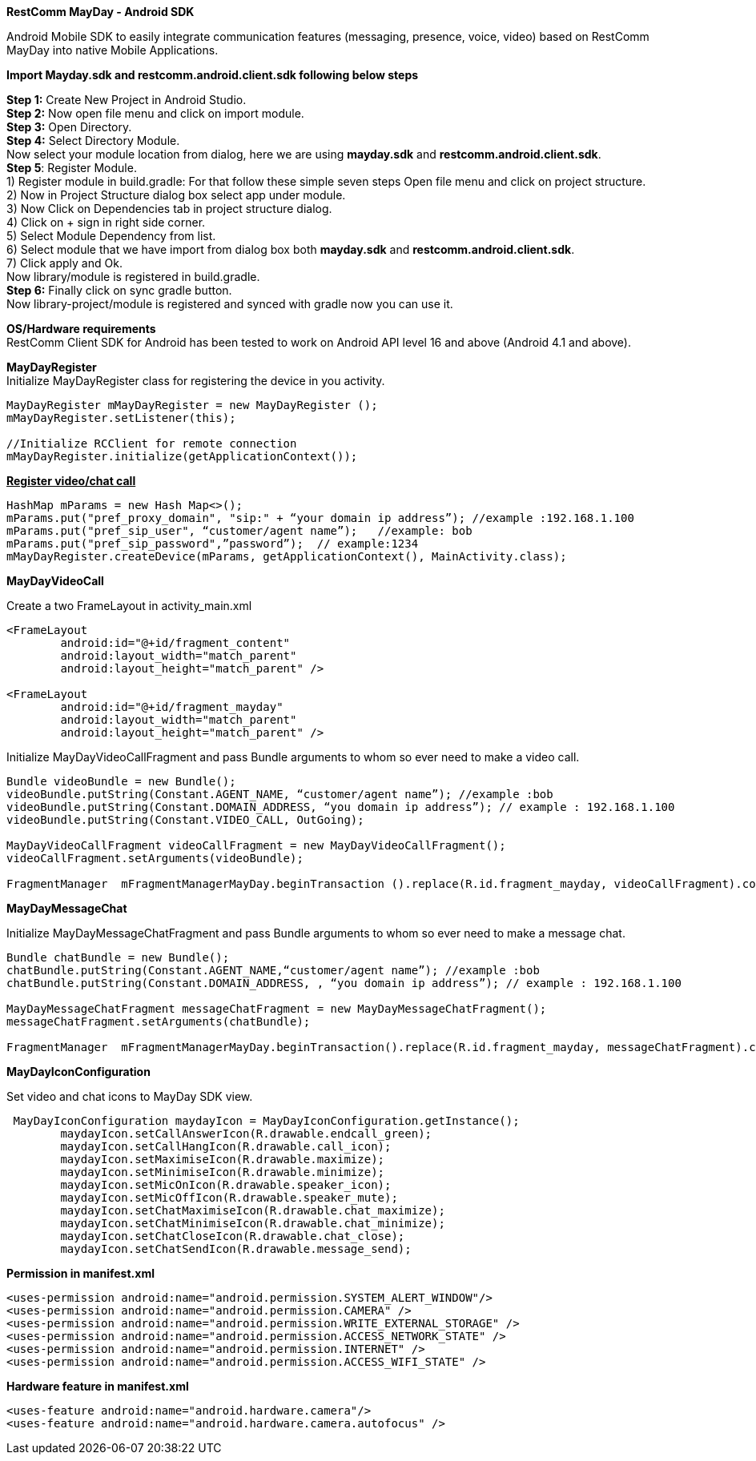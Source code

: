 *RestComm MayDay  - Android SDK* +

Android Mobile SDK to easily integrate communication features (messaging, presence, voice, video) based on RestComm MayDay into native Mobile Applications. 

*Import Mayday.sdk and restcomm.android.client.sdk following below steps* +

*Step 1:* Create New Project in Android Studio. +
*Step 2:* Now open file menu and click on import module. +
*Step 3:* Open Directory. +
*Step 4:* Select Directory Module. + 
Now select your module location from dialog, here we are using *mayday.sdk* and *restcomm.android.client.sdk*. +
*Step 5*: Register Module. +
1) Register module in build.gradle: For that follow these simple seven steps Open file menu and click on project structure. +
2) Now in Project Structure dialog box select app under module. +
3) Now Click on Dependencies tab in project structure dialog. +
4) Click on + sign in right side corner. +
5) Select Module Dependency from list. +
6) Select module that we have import from dialog box both *mayday.sdk* and *restcomm.android.client.sdk*. +
7) Click apply and Ok. +
     Now library/module is registered in build.gradle. +
*Step 6:* Finally click on sync gradle button. +
Now library-project/module is registered and synced with gradle now you can use it.
 
*OS/Hardware requirements* +
RestComm Client SDK for Android has been tested to work on Android API level 16 and above (Android 4.1 and above). +

*MayDayRegister* +
Initialize MayDayRegister class for registering the device in you activity. +
----
MayDayRegister mMayDayRegister = new MayDayRegister (); 
mMayDayRegister.setListener(this);

//Initialize RCClient for remote connection 
mMayDayRegister.initialize(getApplicationContext());
----
 
+++<u>+++*Register video/chat call*+++</u>+++

---- 
HashMap mParams = new Hash Map<>(); 
mParams.put("pref_proxy_domain", "sip:" + “your domain ip address”); //example :192.168.1.100 
mParams.put("pref_sip_user", “customer/agent name”);   //example: bob 
mParams.put("pref_sip_password",”password”);  // example:1234 
mMayDayRegister.createDevice(mParams, getApplicationContext(), MainActivity.class);
---- 

*MayDayVideoCall*** **

Create a two FrameLayout in activity_main.xml
----
<FrameLayout 
    	android:id="@+id/fragment_content" 
    	android:layout_width="match_parent" 
    	android:layout_height="match_parent" />

<FrameLayout 
	android:id="@+id/fragment_mayday" 
	android:layout_width="match_parent" 
	android:layout_height="match_parent" />
----
 
Initialize MayDayVideoCallFragment and pass Bundle arguments to whom so ever need to make a video call.
 
---- 
Bundle videoBundle = new Bundle(); 
videoBundle.putString(Constant.AGENT_NAME, “customer/agent name”); //example :bob 
videoBundle.putString(Constant.DOMAIN_ADDRESS, “you domain ip address”); // example : 192.168.1.100 
videoBundle.putString(Constant.VIDEO_CALL, OutGoing); 

MayDayVideoCallFragment videoCallFragment = new MayDayVideoCallFragment(); 
videoCallFragment.setArguments(videoBundle);
 
FragmentManager  mFragmentManagerMayDay.beginTransaction ().replace(R.id.fragment_mayday, videoCallFragment).commit();
----
 
*MayDayMessageChat*
 
Initialize MayDayMessageChatFragment and pass Bundle arguments to whom so ever need to make a message chat.

---- 
Bundle chatBundle = new Bundle(); 
chatBundle.putString(Constant.AGENT_NAME,“customer/agent name”); //example :bob 
chatBundle.putString(Constant.DOMAIN_ADDRESS, , “you domain ip address”); // example : 192.168.1.100

MayDayMessageChatFragment messageChatFragment = new MayDayMessageChatFragment(); 
messageChatFragment.setArguments(chatBundle);

FragmentManager  mFragmentManagerMayDay.beginTransaction().replace(R.id.fragment_mayday, messageChatFragment).commit();
----
 
*MayDayIconConfiguration*

Set video and chat icons to MayDay SDK view.

----
 MayDayIconConfiguration maydayIcon = MayDayIconConfiguration.getInstance();
        maydayIcon.setCallAnswerIcon(R.drawable.endcall_green);
        maydayIcon.setCallHangIcon(R.drawable.call_icon);
        maydayIcon.setMaximiseIcon(R.drawable.maximize);
        maydayIcon.setMinimiseIcon(R.drawable.minimize);
        maydayIcon.setMicOnIcon(R.drawable.speaker_icon);
        maydayIcon.setMicOffIcon(R.drawable.speaker_mute);
        maydayIcon.setChatMaximiseIcon(R.drawable.chat_maximize);
        maydayIcon.setChatMinimiseIcon(R.drawable.chat_minimize);
        maydayIcon.setChatCloseIcon(R.drawable.chat_close);
        maydayIcon.setChatSendIcon(R.drawable.message_send);
---- 

 
*Permission in manifest.xml* 

----
<uses-permission android:name="android.permission.SYSTEM_ALERT_WINDOW"/> 
<uses-permission android:name="android.permission.CAMERA" /> 
<uses-permission android:name="android.permission.WRITE_EXTERNAL_STORAGE" /> 
<uses-permission android:name="android.permission.ACCESS_NETWORK_STATE" /> 
<uses-permission android:name="android.permission.INTERNET" /> 
<uses-permission android:name="android.permission.ACCESS_WIFI_STATE" />

----

*Hardware feature in manifest.xml*

----
<uses-feature android:name="android.hardware.camera"/> 
<uses-feature android:name="android.hardware.camera.autofocus" />
----
